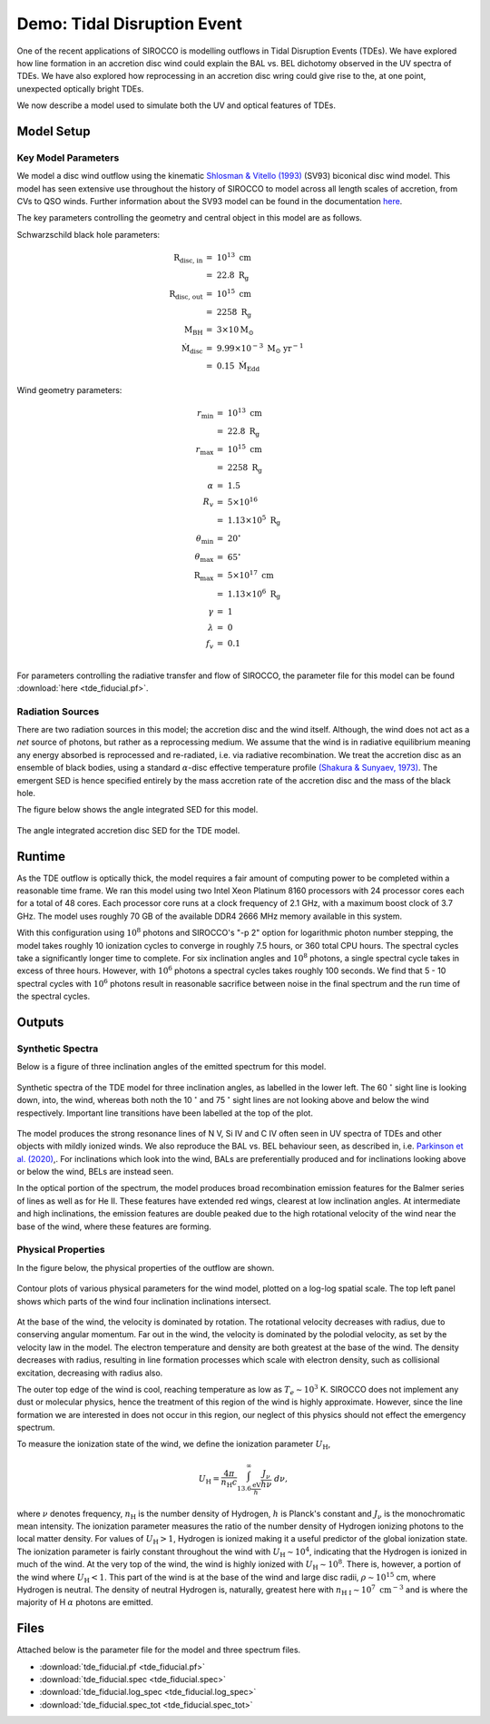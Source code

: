 .. examples :

Demo: Tidal Disruption Event
############################

One of the recent applications of SIROCCO is modelling outflows in Tidal
Disruption Events (TDEs). We have explored how line formation in an accretion
disc wind could explain the BAL vs. BEL dichotomy observed in the UV spectra of
TDEs. We have also explored how reprocessing in an accretion disc wring could
give rise to the, at one point, unexpected optically bright TDEs.

We now describe a model used to simulate both the UV and optical features of
TDEs.

Model Setup
===========

Key Model Parameters
--------------------

We model a disc wind outflow using the kinematic
`Shlosman & Vitello (1993) <https://ui.adsabs.harvard.edu/abs/1993ApJ...409..372S/abstract>`_
(SV93) biconical disc wind model. This model has seen extensive use throughout the
history of SIROCCO to model across all length scales of accretion, from CVs to
QSO winds. Further information about the SV93 model can be found in the
documentation `here <../../sv.rst>`_.

The key parameters controlling the geometry and central object in this model
are as follows.

Schwarzschild black hole parameters:

.. math::

    \text{R}_{\text{disc, in}}   &=~10^{13} ~ \text{cm} \\
                                 &=~22.8 ~ \text{R}_{\text{g}} \\
    \text{R}_{\text{disc, out}}  &=~10^{15} ~ \text{cm} \\
                                 &=~2258 ~ \text{R}_{\text{g}} \\
    \text{M}_{\text{BH}}         &=~3 \times 10 \text{M}_{\odot} \\
    \dot{\text{M}}_{\text{disc}} &=~9.99 \times 10^{-3}~\text{M}_{\odot}~\text{yr}^{-1} \\
                                 &=~0.15~\dot{\text{M}}_{\text{Edd}}

Wind geometry parameters:

.. math::

    r_{\text{min}}        &=~10^{13} ~ \text{cm} \\
                          &=~22.8 ~ \text{R}_{\text{g}} \\
    r_{\text{max}}        &=~10^{15}~ \text{cm} \\
                          &=~2258 ~ \text{R}_{\text{g}} \\
    \alpha                &=~1.5 \\
    R_{v}                 &=~5 \times 10^{16} ~ \\
                          &=~1.13 \times 10^{5}~\text{R}_{\text{g}} \\
    \theta_{\text{min}}   &=~20^{\circ} \\
    \theta_{\text{max}}   &=~65^{\circ} \\
    \text{R}_{\text{max}} &=~5 \times 10^{17}~\text{cm} \\
                          &=~1.13 \times 10^{6}~\text{R}_{\text{g}} \\
    \gamma                &=~1 \\
    \lambda               &=~0 \\
    f_{v}                 &=~0.1 \\

For parameters controlling the radiative transfer and flow of SIROCCO, the
parameter file for this model can be found :download:`here <tde_fiducial.pf>`.

Radiation Sources
-----------------

There are two radiation sources in this model; the accretion disc and the wind
itself. Although, the wind does not act as a *net* source of photons, but rather
as a reprocessing medium. We assume that the wind is in radiative equilibrium
meaning any energy absorbed is reprocessed and re-radiated, i.e. via radiative
recombination. We treat the accretion disc as an ensemble of black bodies, using
a standard :math:`\alpha`-disc effective temperature profile
`(Shakura & Sunyaev, 1973) <https://ui.adsabs.harvard.edu/abs/1973A%26A....24..337S/abstract>`_.
The emergent SED is hence specified entirely by the mass accretion rate of
the accretion disc and the mass of the black hole.

The figure below shows the angle integrated SED for this model.

.. figure :: images/tde_sed.png
    :align: center

    The angle integrated accretion disc SED for the TDE model.

Runtime
=======

As the TDE outflow is optically thick, the model requires a fair amount of
computing power to be completed within a reasonable time frame. We ran this model
using two Intel Xeon Platinum 8160 processors with 24 processor cores each for a
total of 48 cores. Each processor core runs at a clock frequency of 2.1 GHz, with
a maximum boost clock of 3.7 GHz. The model uses roughly 70 GB of the available
DDR4 2666 MHz memory available in this system.

With this configuration using :math:`10^{8}` photons and SIROCCO's "-p 2" option
for logarithmic photon number stepping, the model takes roughly 10 ionization
cycles to converge in roughly 7.5 hours, or 360 total CPU hours. The spectral
cycles take a significantly longer time to complete. For six inclination angles and
:math:`10^{8}` photons, a single spectral cycle takes in excess of three hours.
However, with :math:`10^{6}` photons a spectral cycles takes roughly 100
seconds. We find that 5 - 10 spectral cycles with :math:`10^{6}` photons
result in reasonable sacrifice between noise in the final spectrum and the
run time of the spectral cycles.

Outputs
=======

Synthetic Spectra
-----------------

Below is a figure of three inclination angles of the emitted spectrum for this
model.

.. figure:: images/tde_spectra.png
    :align: center

    Synthetic spectra of the TDE model for three inclination angles, as labelled
    in the lower left. The 60 :math:`^{\circ}` sight line is looking down, into, the
    wind, whereas both noth the 10 :math:`^{\circ}` and 75 :math:`^{\circ}` sight lines
    are not looking above and below the wind respectively. Important line
    transitions have been labelled at the top of the plot.

The model produces the strong resonance lines of N V, Si IV and C IV often seen
in UV spectra of TDEs and other objects with mildly ionized winds. We also
reproduce the BAL vs. BEL behaviour seen, as described in, i.e. `Parkinson et al. (2020) <https://ui.adsabs.harvard.edu/abs/2020MNRAS.494.4914P/abstract>`_,.
For inclinations which look into the wind, BALs are preferentially produced
and for inclinations looking above or below the wind, BELs are instead seen.

In the optical portion of the spectrum, the model produces broad recombination
emission features for the Balmer series of lines as well as for He II. These
features have extended red wings, clearest at low inclination angles. At intermediate
and high inclinations, the emission features are double peaked due to the high
rotational velocity of the wind near the base of the wind, where these features
are forming.

Physical Properties
-------------------

In the figure below, the physical properties of the outflow are shown.

.. figure:: images/tde_wind.png
    :align: center

    Contour plots of various physical parameters for the wind model, plotted on
    a log-log spatial scale. The top left panel shows which parts of the wind
    four inclination inclinations intersect.

At the base of the wind, the velocity is dominated by rotation. The rotational
velocity decreases with radius, due to conserving angular momentum. Far out in
the wind, the velocity is dominated by the polodial velocity, as set by the
velocity law in the model. The electron temperature and density are both greatest
at the base of the wind. The density decreases with radius, resulting in line
formation processes which scale with electron density, such as collisional
excitation, decreasing with radius also.

The outer top edge of the wind is cool, reaching temperature as low as
:math:`T_{e} \sim 10^{3}` K. SIROCCO does not implement any dust or molecular
physics, hence the treatment of this region of the wind is highly approximate.
However, since the line formation we are interested in does not occur in this
region, our neglect of this physics should not effect the emergency spectrum.

To measure the ionization state of the wind, we define the ionization parameter
:math:`U_{\text{H}}`,

.. math::

    U_{\text{H}} = \frac{4\pi}{n_{\text{H}}c} \int_{13.6 \frac{\text{eV}}{h}}^{\infty} \frac{J_{\nu}}{h\nu}~d\nu,

where :math:`\nu` denotes frequency, :math:`n_{\text{H}}` is the number density
of Hydrogen, :math:`h` is Planck's constant and :math:`J_{\nu}` is the monochromatic
mean intensity. The ionization parameter measures the ratio of the number density
of Hydrogen ionizing photons to the local matter density. For values of :math:`U_{\text{H}} > 1`,
Hydrogen is ionized making it a useful predictor of the global ionization state.
The ionization parameter is fairly constant throughout the wind with :math:`U_{\text{H}} \sim 10^{4}`,
indicating that the Hydrogen is ionized in much of the wind. At the very top of
the wind, the wind is highly ionized with :math:`U_{\text{H}} \sim 10^{8}`. There is,
however, a portion of the wind where :math:`U_{\text{H}} < 1`. This part of the wind
is at the base of the wind and large disc radii, :math:`\rho \sim 10^{15}` cm,
where Hydrogen is neutral. The density of neutral Hydrogen is, naturally, greatest
here with :math:`n_{\text{H I}} \sim 10^{7} ~ \text{cm}^{-3}` and is where the
majority of H :math:`\alpha` photons are emitted.

Files
=====

Attached below is the parameter file for the model and three spectrum files.

* :download:`tde_fiducial.pf <tde_fiducial.pf>`
* :download:`tde_fiducial.spec <tde_fiducial.spec>`
* :download:`tde_fiducial.log_spec <tde_fiducial.log_spec>`
* :download:`tde_fiducial.spec_tot <tde_fiducial.spec_tot>`
